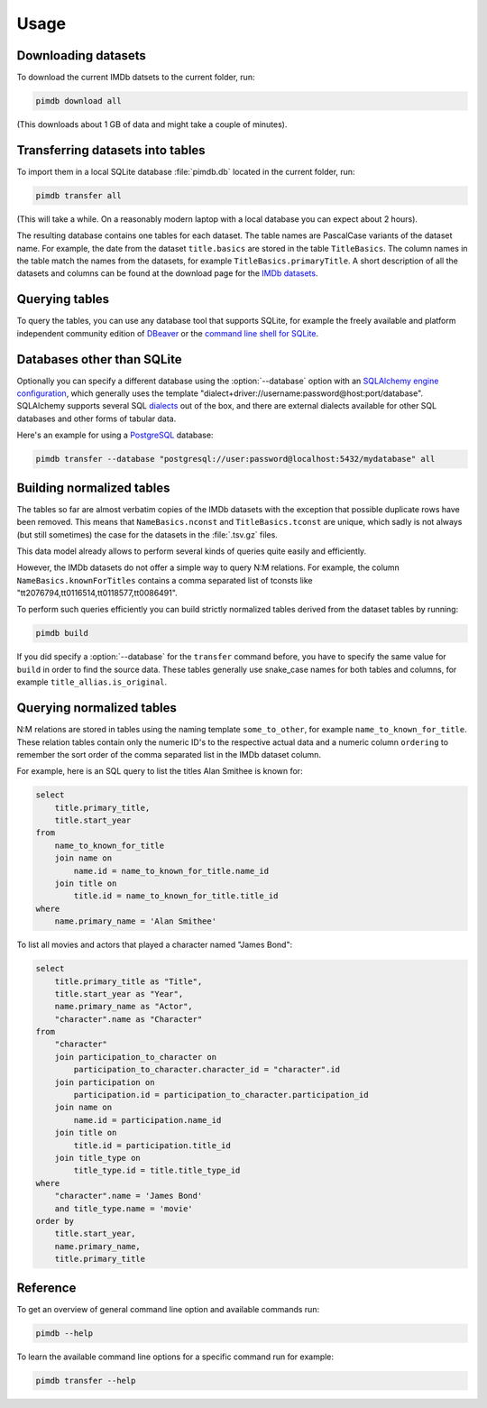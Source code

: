 Usage
=====

.. program:: pimdb

Downloading datasets
--------------------

To download the current IMDb datsets to the current folder, run:

.. code-block:: bash

    pimdb download all

(This downloads about 1 GB of data and might take a couple of minutes).


Transferring datasets into tables
---------------------------------

To import them in a local SQLite database :file:`pimdb.db` located in the current
folder, run:

.. code-block:: bash

    pimdb transfer all


(This will take a while. On a reasonably modern laptop with a local database
you can expect about 2 hours).

The resulting database contains one tables for each dataset. The table names
are PascalCase variants of the dataset name. For example, the date from the
dataset ``title.basics`` are stored in the table ``TitleBasics``. The column names
in the table match the names from the datasets, for example
``TitleBasics.primaryTitle``. A short description of all the datasets and
columns can be found at the download page for the
`IMDb datasets <https://www.imdb.com/interfaces/>`_.


Querying tables
---------------

To query the tables, you can use any database tool that supports SQLite, for
example the freely available and platform independent community edition of
`DBeaver <https://dbeaver.io/>`_ or the
`command line shell for SQLite <https://sqlite.org/cli.html>`_.


Databases other than SQLite
---------------------------

.. option:: --database DATABASE

Optionally you can specify a different database using the :option:`--database` option
with an
`SQLAlchemy engine configuration <https://docs.sqlalchemy.org/en/13/core/engines.html>`_,
which generally uses the template
"dialect+driver://username:password@host:port/database". SQLAlchemy supports
several SQL `dialects <https://docs.sqlalchemy.org/en/13/dialects/index.html>`_
out of the box, and there are external dialects available for other
SQL databases and other forms of tabular data.

Here's an example for using a `PostgreSQL <https://www.postgresql.org/>`_
database:

.. code-block:: bash

    pimdb transfer --database "postgresql://user:password@localhost:5432/mydatabase" all



Building normalized tables
--------------------------

The tables so far are almost verbatim copies of the IMDb datasets with the
exception that possible duplicate rows have been removed. This means that
``NameBasics.nconst`` and ``TitleBasics.tconst`` are unique, which sadly is not
always (but still sometimes) the case for the datasets in the :file:`.tsv.gz` files.

This data model already allows to perform several kinds of queries quite
easily and efficiently.

However, the IMDb datasets do not offer a simple way to query N:M relations.
For example, the column ``NameBasics.knownForTitles`` contains a comma separated
list of tconsts like "tt2076794,tt0116514,tt0118577,tt0086491".

To perform such queries efficiently you can build strictly normalized tables
derived from the dataset tables by running:

.. code-block:: bash

    pimdb build


If you did specify a :option:`--database` for the ``transfer`` command before, you have to
specify the same value for ``build`` in order to find the source data. These tables
generally use snake_case names for both tables and columns, for example
``title_allias.is_original``.


Querying normalized tables
--------------------------

N:M relations are stored in tables using the naming template ``some_to_other``,
for example ``name_to_known_for_title``. These relation tables contain only the
numeric ID's to the respective actual data and a numeric column ``ordering`` to
remember the sort order of the comma separated list in the IMDb dataset column.

For example, here is an SQL query to list the titles Alan Smithee is known
for:

.. code-block:: sql

    select
        title.primary_title,
        title.start_year
    from
        name_to_known_for_title
        join name on
            name.id = name_to_known_for_title.name_id
        join title on
            title.id = name_to_known_for_title.title_id
    where
        name.primary_name = 'Alan Smithee'

To list all movies and actors that played a character named "James Bond":

.. code-block:: sql

    select
        title.primary_title as "Title",
        title.start_year as "Year",
        name.primary_name as "Actor",
        "character".name as "Character"
    from
        "character"
        join participation_to_character on
            participation_to_character.character_id = "character".id
        join participation on
            participation.id = participation_to_character.participation_id
        join name on
            name.id = participation.name_id
        join title on
            title.id = participation.title_id
        join title_type on
            title_type.id = title.title_type_id
    where
        "character".name = 'James Bond'
        and title_type.name = 'movie'
    order by
        title.start_year,
        name.primary_name,
        title.primary_title


Reference
---------

To get an overview of general command line option and available commands run:

.. code-block:: bash

    pimdb --help


To learn the available command line options for a specific command run for
example:

.. code-block:: bash

    pimdb transfer --help
